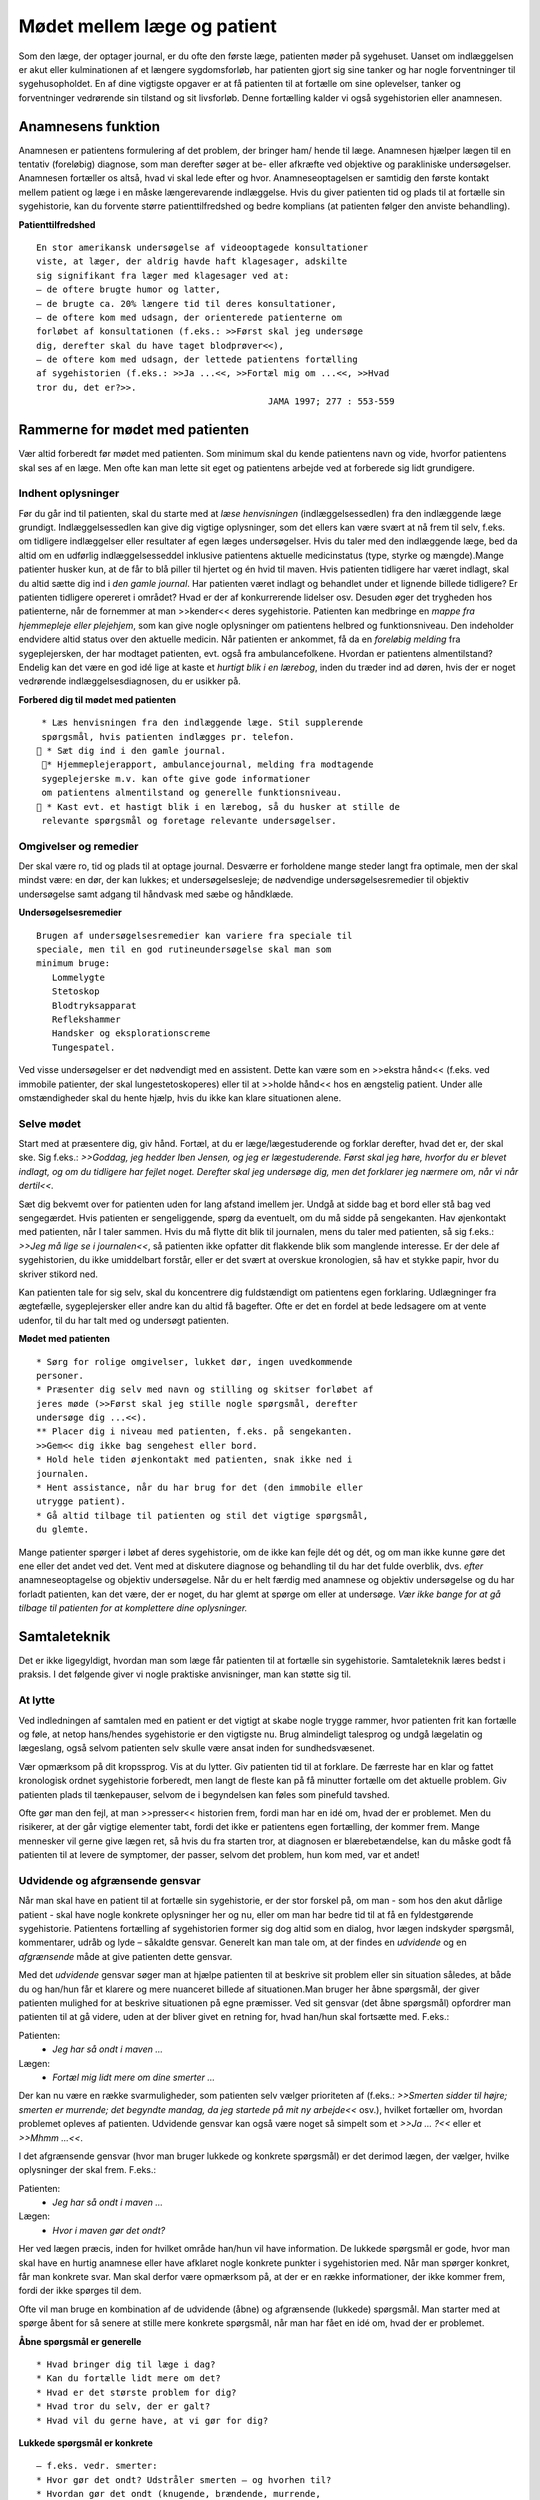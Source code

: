 Mødet mellem læge og patient
****************************

Som den læge, der optager journal, er du ofte den første læge, patienten
møder på sygehuset. Uanset om indlæggelsen er akut eller kulminationen
af et længere sygdomsforløb, har patienten gjort sig sine tanker og
har nogle forventninger til sygehusopholdet. En af dine vigtigste opgaver
er at få patienten til at fortælle om sine oplevelser, tanker og forventninger
vedrørende sin tilstand og sit livsforløb. Denne fortælling kalder vi
også sygehistorien eller anamnesen.

Anamnesens funktion
===================

Anamnesen er patientens formulering af det problem, der bringer ham/
hende til læge. Anamnesen hjælper lægen til en tentativ (foreløbig) diagnose,
som man derefter søger at be- eller afkræfte ved objektive og parakliniske
undersøgelser. Anamnesen fortæller os altså, hvad vi skal lede
efter og hvor. Anamneseoptagelsen er samtidig den første kontakt
mellem patient og læge i en måske længerevarende indlæggelse. Hvis du
giver patienten tid og plads til at fortælle sin sygehistorie, kan du forvente
større patienttilfredshed og bedre komplians (at patienten følger den
anviste behandling).

**Patienttilfredshed**

::

  En stor amerikansk undersøgelse af videooptagede konsultationer
  viste, at læger, der aldrig havde haft klagesager, adskilte
  sig signifikant fra læger med klagesager ved at:
  – de oftere brugte humor og latter,
  – de brugte ca. 20% længere tid til deres konsultationer,
  – de oftere kom med udsagn, der orienterede patienterne om
  forløbet af konsultationen (f.eks.: >>Først skal jeg undersøge
  dig, derefter skal du have taget blodprøver<<),
  – de oftere kom med udsagn, der lettede patientens fortælling
  af sygehistorien (f.eks.: >>Ja ...<<, >>Fortæl mig om ...<<, >>Hvad
  tror du, det er?>>.
                                              JAMA 1997; 277 : 553-559

Rammerne for mødet med patienten
================================

Vær altid forberedt før mødet med patienten. Som minimum skal du
kende patientens navn og vide, hvorfor patientens skal ses af en læge.
Men ofte kan man lette sit eget og patientens arbejde ved at forberede
sig lidt grundigere.

Indhent oplysninger
-------------------

Før du går ind til patienten, skal du starte med at *læse henvisningen*
(indlæggelsessedlen) fra den indlæggende læge grundigt. Indlæggelsessedlen
kan give dig vigtige oplysninger, som det ellers kan være svært at
nå frem til selv, f.eks. om tidligere indlæggelser eller resultater af egen
læges undersøgelser. Hvis du taler med den indlæggende læge, bed da
altid om en udførlig indlæggelsesseddel inklusive patientens aktuelle
medicinstatus (type, styrke og mængde).Mange patienter husker kun, at
de får to blå piller til hjertet og én hvid til maven.
Hvis patienten tidligere har været indlagt, skal du altid sætte dig ind i
*den gamle journal*. Har patienten været indlagt og behandlet under et
lignende billede tidligere? Er patienten tidligere opereret i området?
Hvad er der af konkurrerende lidelser osv. Desuden øger det trygheden
hos patienterne, når de fornemmer at man >>kender<< deres sygehistorie.
Patienten kan medbringe en *mappe fra hjemmepleje eller plejehjem*,
som kan give nogle oplysninger om patientens helbred og funktionsniveau.
Den indeholder endvidere altid status over den aktuelle medicin.
Når patienten er ankommet, få da en *foreløbig melding* fra sygeplejersken,
der har modtaget patienten, evt. også fra ambulancefolkene.
Hvordan er patientens almentilstand?
Endelig kan det være en god idé lige at kaste et *hurtigt blik i en lærebog*,
inden du træder ind ad døren, hvis der er noget vedrørende indlæggelsesdiagnosen,
du er usikker på.

**Forbered dig til mødet med patienten**

::

  * Læs henvisningen fra den indlæggende læge. Stil supplerende
  spørgsmål, hvis patienten indlægges pr. telefon.
  * Sæt dig ind i den gamle journal.
  * Hjemmeplejerapport, ambulancejournal, melding fra modtagende
  sygeplejerske m.v. kan ofte give gode informationer
  om patientens almentilstand og generelle funktionsniveau.
  * Kast evt. et hastigt blik i en lærebog, så du husker at stille de
  relevante spørgsmål og foretage relevante undersøgelser.


Omgivelser og remedier
----------------------

Der skal være ro, tid og plads til at optage journal. Desværre er forholdene
mange steder langt fra optimale, men der skal mindst være: en dør,
der kan lukkes; et undersøgelsesleje; de nødvendige undersøgelsesremedier
til objektiv undersøgelse samt adgang til håndvask med sæbe og
håndklæde.

**Undersøgelsesremedier**

::

  Brugen af undersøgelsesremedier kan variere fra speciale til
  speciale, men til en god rutineundersøgelse skal man som
  minimum bruge:
     Lommelygte
     Stetoskop
     Blodtryksapparat
     Reflekshammer
     Handsker og eksplorationscreme
     Tungespatel.

Ved visse undersøgelser er det nødvendigt med en assistent. Dette kan
være som en >>ekstra hånd<< (f.eks. ved immobile patienter, der skal lungestetoskoperes)
eller til at >>holde hånd<< hos en ængstelig patient. Under
alle omstændigheder skal du hente hjælp, hvis du ikke kan klare situationen
alene.

Selve mødet
-----------

Start med at præsentere dig, giv hånd. Fortæl, at du er læge/lægestuderende
og forklar derefter, hvad det er, der skal ske. Sig f.eks.: *>>Goddag, jeg
hedder Iben Jensen, og jeg er lægestuderende. Først skal jeg høre, hvorfor du
er blevet indlagt, og om du tidligere har fejlet noget. Derefter skal jeg
undersøge dig, men det forklarer jeg nærmere om, når vi når dertil<<.*

Sæt dig bekvemt over for patienten uden for lang afstand imellem jer.
Undgå at sidde bag et bord eller stå bag ved sengegærdet. Hvis patienten
er sengeliggende, spørg da eventuelt, om du må sidde på sengekanten.
Hav øjenkontakt med patienten, når I taler sammen. Hvis du må flytte
dit blik til journalen, mens du taler med patienten, så sig f.eks.: *>>Jeg må
lige se i journalen<<*, så patienten ikke opfatter dit flakkende blik som
manglende interesse. Er der dele af sygehistorien, du ikke umiddelbart
forstår, eller er det svært at overskue kronologien, så hav et stykke papir,
hvor du skriver stikord ned.

Kan patienten tale for sig selv, skal du koncentrere dig fuldstændigt
om patientens egen forklaring. Udlægninger fra ægtefælle, sygeplejersker
eller andre kan du altid få bagefter. Ofte er det en fordel at bede ledsagere
om at vente udenfor, til du har talt med og undersøgt patienten.

**Mødet med patienten**

::

  * Sørg for rolige omgivelser, lukket dør, ingen uvedkommende
  personer.
  * Præsenter dig selv med navn og stilling og skitser forløbet af
  jeres møde (>>Først skal jeg stille nogle spørgsmål, derefter
  undersøge dig ...<<).
  ** Placer dig i niveau med patienten, f.eks. på sengekanten.
  >>Gem<< dig ikke bag sengehest eller bord.
  * Hold hele tiden øjenkontakt med patienten, snak ikke ned i
  journalen.
  * Hent assistance, når du har brug for det (den immobile eller
  utrygge patient).
  * Gå altid tilbage til patienten og stil det vigtige spørgsmål,
  du glemte.

Mange patienter spørger i løbet af deres sygehistorie, om de ikke kan
fejle dét og dét, og om man ikke kunne gøre det ene eller det andet ved
det. Vent med at diskutere diagnose og behandling til du har det fulde
overblik, dvs. *efter* anamneseoptagelse og objektiv undersøgelse. Når du
er helt færdig med anamnese og objektiv undersøgelse og du har forladt
patienten, kan det være, der er noget, du har glemt at spørge om eller at
undersøge. *Vær ikke bange for at gå tilbage til patienten for at komplettere
dine oplysninger.*

Samtaleteknik
=============

Det er ikke ligegyldigt, hvordan man som læge får patienten til at fortælle
sin sygehistorie. Samtaleteknik læres bedst i praksis. I det følgende
giver vi nogle praktiske anvisninger, man kan støtte sig til.

At lytte
--------

Ved indledningen af samtalen med en patient er det vigtigt at skabe
nogle trygge rammer, hvor patienten frit kan fortælle og føle, at netop
hans/hendes sygehistorie er den vigtigste nu. Brug almindeligt talesprog
og undgå lægelatin og lægeslang, også selvom patienten selv skulle være
ansat inden for sundhedsvæsenet.

Vær opmærksom på dit kropssprog. Vis at du lytter. Giv patienten tid
til at forklare. De færreste har en klar og fattet kronologisk ordnet sygehistorie
forberedt, men langt de fleste kan på få minutter fortælle om det
aktuelle problem. Giv patienten plads til tænkepauser, selvom de i
begyndelsen kan føles som pinefuld tavshed.

Ofte gør man den fejl, at man >>presser<< historien frem, fordi man har
en idé om, hvad der er problemet. Men du risikerer, at der går vigtige
elementer tabt, fordi det ikke er patientens egen fortælling, der kommer
frem. Mange mennesker vil gerne give lægen ret, så hvis du fra starten
tror, at diagnosen er blærebetændelse, kan du måske godt få patienten til
at levere de symptomer, der passer, selvom det problem, hun kom med,
var et andet!

Udvidende og afgrænsende gensvar
--------------------------------

Når man skal have en patient til at fortælle sin sygehistorie, er der stor
forskel på, om man - som hos den akut dårlige patient - skal have nogle
konkrete oplysninger her og nu, eller om man har bedre tid til at få en
fyldestgørende sygehistorie. Patientens fortælling af sygehistorien former
sig dog altid som en dialog, hvor lægen indskyder spørgsmål, kommentarer,
udråb og lyde – såkaldte gensvar. Generelt kan man tale om, at der
findes en *udvidende* og en *afgrænsende* måde at give patienten dette gensvar.

Med det *udvidende* gensvar søger man at hjælpe patienten til at
beskrive sit problem eller sin situation således, at både du og han/hun
får et klarere og mere nuanceret billede af situationen.Man bruger her
åbne spørgsmål, der giver patienten mulighed for at beskrive situationen
på egne præmisser. Ved sit gensvar (det åbne spørgsmål) opfordrer man
patienten til at gå videre, uden at der bliver givet en retning for, hvad
han/hun skal fortsætte med. F.eks.:

Patienten:
  - *Jeg har så ondt i maven ...*
Lægen:
  - *Fortæl mig lidt mere om dine smerter ...*

Der kan nu være en række svarmuligheder, som patienten selv vælger
prioriteten af (f.eks.: *>>Smerten sidder til højre; smerten er murrende; det
begyndte mandag, da jeg startede på mit ny arbejde<<* osv.), hvilket fortæller
om, hvordan problemet opleves af patienten. Udvidende gensvar kan
også være noget så simpelt som et *>>Ja ... ?<<* eller et *>>Mhmm ...<<*.

I det afgrænsende gensvar (hvor man bruger lukkede og konkrete
spørgsmål) er det derimod lægen, der vælger, hvilke oplysninger der skal
frem. F.eks.:

Patienten:
  - *Jeg har så ondt i maven ...*
Lægen:
  - *Hvor i maven gør det ondt?*

Her ved lægen præcis, inden for hvilket område han/hun vil have information.
De lukkede spørgsmål er gode, hvor man skal have en hurtig
anamnese eller have afklaret nogle konkrete punkter i sygehistorien med.
Når man spørger konkret, får man konkrete svar. Man skal derfor være
opmærksom på, at der er en række informationer, der ikke kommer
frem, fordi der ikke spørges til dem.

Ofte vil man bruge en kombination af de udvidende (åbne) og
afgrænsende (lukkede) spørgsmål. Man starter med at spørge åbent for
så senere at stille mere konkrete spørgsmål, når man har fået en idé om,
hvad der er problemet.

**Åbne spørgsmål er generelle**

::

  * Hvad bringer dig til læge i dag?
  * Kan du fortælle lidt mere om det?
  * Hvad er det største problem for dig?
  * Hvad tror du selv, der er galt?
  * Hvad vil du gerne have, at vi gør for dig?

**Lukkede spørgsmål er konkrete** 

::

  – f.eks. vedr. smerter:
  * Hvor gør det ondt? Udstråler smerten – og hvorhen til?
  * Hvordan gør det ondt (knugende, brændende, murrende,
  borende, svigende, stikkende)?
  * Hvornår gør det ondt – og hvor længe varer det? Hvornår 
  havde du sidst ondt?
  * Hvad forværrer/lindrer smerten? Er smerterne blevet sværere
  eller lettere den sidste tid?
  * Hvor lang tid har det stået på?
  * Har du taget smertestillende medicin? Hvilken? Hjalp det?

Resumér og gentag
-----------------

Går patienten i stå, kan du hjælpe patienten i gang igen ved at gentage
de sidste 4-5 ord i patientens udsagn eller andre centrale ord i den sidste
sætning. F.eks.:

Patienten:
  - *Jeg ved ikke, hvad det er, der er galt; jeg har bare så ondt i benene ...*
Læge:
  - *Ondt i benen...?*
Patienten:
  - *Ja, det svier og gnaver ... især i skinnebenene ... det ligesom gnaver ...*
Læge:
    - *I skinnebenene ... ?* osv.

Hvis samtalen kører af sporet, kan man samle tråden op eller vende tilbage
til et emne, man ønsker uddybet, ved at lave korte resuméer af patientens
fortælling, f.eks.: *>>Du siger, at det, der generer dig mest, er, at du
får ondt i maven, når du spiser ... (kan du fortælle lidt mere om det?) ...<<.*

Rund af
-------

Slut anamneseoptagelsen af med at spørge, om der er noget, I mangler at
tale om. Det primære problem bliver måske udtrykt som smerter i storetåen,
men hen imod slutningen kommer den egentlige grund til henvendelsen,
ofte i en lidt henkastet bemærkning: *>>For resten er jeg begyndt at
bløde lidt fra endetarmen …<<* eller *>>Tror du ikke, det ville være klogt at få
taget en hiv-test, hvis det svider, når man tisser?<<.*

Til sidst resumerer du sygehistorien for patienten, så der er mulighed
for at korrigere, hvis du alligevel skulle have misforstået noget. Samtidig
får patienten et meget vigtigt signal om, at man har prøvet at forstå hans
problem.

Den talende og den tavse
------------------------

Hos meget snakkende patienter, der besvarer alle spørgsmål med lange
overdetaljerede svar, og hvor det – især for den uøvede – kan være svært
at få et ord indført, må man ofte ty til at spørge direkte og konkret. Alle
svar skal følges af et nyt spørgsmål. Begynder patienten at gentage sig
selv, skal du ikke være bange for at afbryde. Brug f.eks. metoden med at
resumere og gentage (jf. ovenstående).

Er patienten meget tavs, kan det virke pinligt, og man kan blive usikker
på, om man bærer sig helt forkert ad med denne patient. Nogle patienter
er bare stille og/eller generte af natur. De er måske også bange for
at sige noget, >>der er forkert<<, hvorfor de vælger at være stille. Den bedste
måde at gå til disse patienter på er at lade stilheden råde. Lad dig ikke
knuge af tavsheden, men giv dig tid (selvom du har travlt) til at lytte.
Svaret skal nok komme.

Lægens reaktion på den indlagte
-------------------------------

Som læge vil der altid være nogle patienter, man føler sig tiltrukket af, og
andre, man føler sig frastødt af. Det er uhyre vigtigt at optræde professionelt
og se igennem disse umiddelbare fremtrædelsesformer. Har man
selv lidt lampefeber eller er presset i tid, kan man let komme til at irriteres 
over patientens måde at udtrykke sig på eller hans/hendes fremtoning.
Omvendt skal man være klar over, at patienten *altid* er i en presset
situation ved indlæggelse på et sygehus.

Tit vil man opleve patienter, der umiddelbart virkede usympatiske
eller frastødende ved indlæggelsen, ændre sig fuldstændigt, efter at smerte
og angst er svundet. Omvendt vil nogle patienter være attraktive og
tiltrækkende, og ofte strø om sig med komplimenter til >>den unge læge<<.
Selvom du skulle føle dig smigret, er det vigtigt at gøre dig din rolle klar
og optræde professionelt.Man kan f.eks. sige: *>>Tak for komplimentet, det
er meget venligt af dig. Men nu er det altså ikke mig, det handler om<<.*

Specielle forhold
=================

Ikke alle patienter er ens, og nogle kræver særlige hensyn:

**Patienter, der ikke taler dansk** 

::

  * Forstår din patient ikke dansk, er det vigtigt at forsøge at
  fremskaffe en professionel tolk, der er neutral i forhold til
  patienten (dvs. ikke bekendt eller familie).
  * Er man tvunget til at bruge andre oversættere end autoriserede
  tolke, er det vigtigt at instruere dem jf. følgende
  principper:
  * Sid over for patienten, hav øjenkontakt, og tal direkte til
  ham/hende. Lad, som om tolken »ikke eksisterer« og tal i
  korte afrundede sætninger.
  * Kræv direkte, så ordret som mulig, oversættelse af tolken –
  ikke tolkens fortolkning af, hvad patienten mener.


**Døve og tunghøre** 

::

  * Sørg for god øjenkontakt og godt lys, så patienten kan se dit
  ansigt.
  * Tal tydeligt i roligt tempo.
  * Kontroller, om høreapparatet er tændt. Alternativt kan bruges
  et stetoskop, hvor patienten får ørepropperne på og man taler
  ned i tragten. Papir og blyant kan bruges, men er meget tidskrævende.
  * Mange døve vil have en tegnsprogstolk med. Se ovenfor vedr.
  brug af tolk.


**Blinde og svagtseende**

::

  * Tal, som du plejer. En hyppig fejl over for synshandicappede
  er at overartikulere ord, tale højere eller bruge simplere ord
  eller sætninger.
  * Beskriv de omgivelser, I befinder jer i: rummets størrelse,
  placeringen af større møbler, døre osv.
  * Lad de enkelte personer, der er til stede, f.eks. sygeplejersken,
  præsentere sig selv kort, således at patienten kan lære deres
  stemme og placering i rummet at kende.
  * Beskriv løbende, hvad du foretager dig, og hvad der skal ske.
  * Skal du føre patienten rundt, gå da forrest og lad patientens
  arm hvile på din. Fortæl om døre, og hvilken retning I skal i.